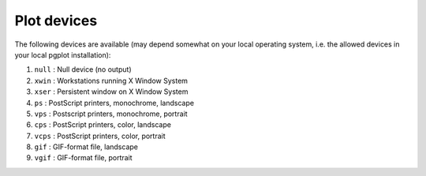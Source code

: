 .. _sect:plotdevices:

Plot devices
============

The following devices are available (may depend somewhat on your local
operating system, i.e. the allowed devices in your local pgplot
installation):

#. ``null`` : Null device (no output)

#. ``xwin`` : Workstations running X Window System

#. ``xser`` : Persistent window on X Window System

#. ``ps`` : PostScript printers, monochrome, landscape

#. ``vps`` : Postscript printers, monochrome, portrait

#. ``cps`` : PostScript printers, color, landscape

#. ``vcps`` : PostScript printers, color, portrait

#. ``gif`` : GIF-format file, landscape

#. ``vgif`` : GIF-format file, portrait
